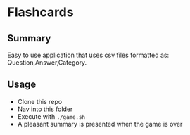 * Flashcards
** Summary
Easy to use application that uses csv files formatted as: Question,Answer,Category.

** Usage
- Clone this repo
- Nav into this folder
- Execute with ~./game.sh~
- A pleasant summary is presented when the game is over

